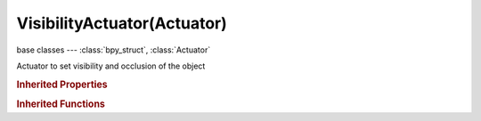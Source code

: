 VisibilityActuator(Actuator)
============================

.. module:: bpy.types

base classes --- :class:`bpy_struct`, :class:`Actuator`

.. class:: VisibilityActuator(Actuator)

   Actuator to set visibility and occlusion of the object

   .. attribute:: apply_to_children

      Set all the children of this object to the same visibility/occlusion recursively

      :type: boolean, default False

   .. attribute:: use_occlusion

      Set the object to occlude objects behind it (initialized from the object type in physics button)

      :type: boolean, default False

   .. attribute:: use_visible

      Set the objects visible (initialized from the object render restriction toggle in physics button)

      :type: boolean, default False

.. rubric:: Inherited Properties

.. hlist::
   :columns: 2

   * :class:`bpy_struct.id_data`
   * :class:`Actuator.name`
   * :class:`Actuator.type`
   * :class:`Actuator.pin`
   * :class:`Actuator.show_expanded`
   * :class:`Actuator.active`

.. rubric:: Inherited Functions

.. hlist::
   :columns: 2

   * :class:`bpy_struct.as_pointer`
   * :class:`bpy_struct.driver_add`
   * :class:`bpy_struct.driver_remove`
   * :class:`bpy_struct.get`
   * :class:`bpy_struct.is_property_hidden`
   * :class:`bpy_struct.is_property_readonly`
   * :class:`bpy_struct.is_property_set`
   * :class:`bpy_struct.items`
   * :class:`bpy_struct.keyframe_delete`
   * :class:`bpy_struct.keyframe_insert`
   * :class:`bpy_struct.keys`
   * :class:`bpy_struct.path_from_id`
   * :class:`bpy_struct.path_resolve`
   * :class:`bpy_struct.property_unset`
   * :class:`bpy_struct.type_recast`
   * :class:`bpy_struct.values`
   * :class:`Actuator.link`
   * :class:`Actuator.unlink`

